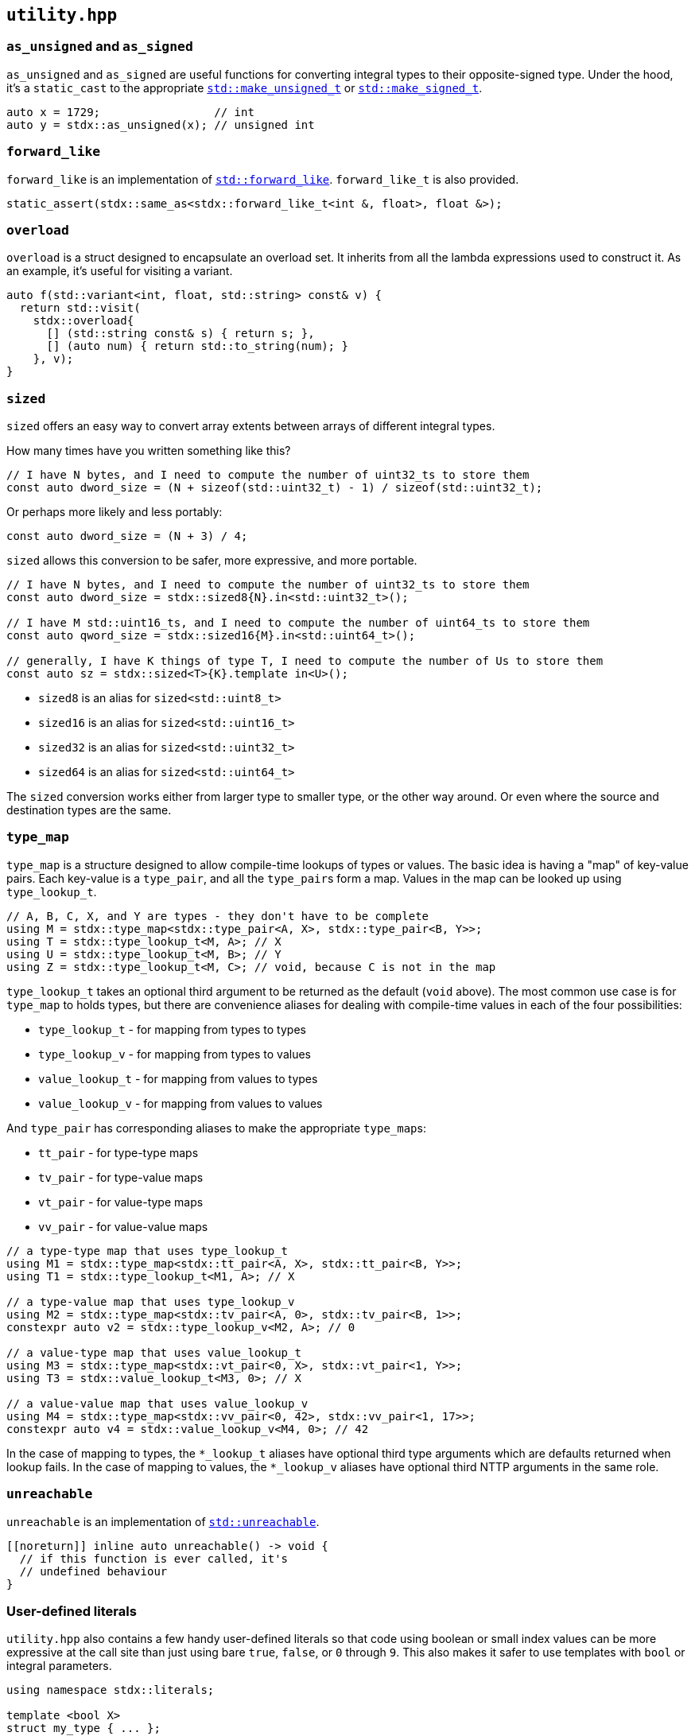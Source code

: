 
== `utility.hpp`

=== `as_unsigned` and `as_signed`

`as_unsigned` and `as_signed` are useful functions for converting integral types
to their opposite-signed type. Under the hood, it's a `static_cast` to the
appropriate
https://en.cppreference.com/w/cpp/types/make_unsigned[`std::make_unsigned_t`] or
https://en.cppreference.com/w/cpp/types/make_signed[`std::make_signed_t`].

[source,cpp]
----
auto x = 1729;                 // int
auto y = stdx::as_unsigned(x); // unsigned int
----

=== `forward_like`

`forward_like` is an implementation of
https://en.cppreference.com/w/cpp/utility/forward_like[`std::forward_like`].
`forward_like_t` is also provided.

[source,cpp]
----
static_assert(stdx::same_as<stdx::forward_like_t<int &, float>, float &>);
----

=== `overload`

`overload` is a struct designed to encapsulate an overload set. It inherits from
all the lambda expressions used to construct it. As an example, it's useful for
visiting a variant.

[source,cpp]
----
auto f(std::variant<int, float, std::string> const& v) {
  return std::visit(
    stdx::overload{
      [] (std::string const& s) { return s; },
      [] (auto num) { return std::to_string(num); }
    }, v);
}
----

=== `sized`

`sized` offers an easy way to convert array extents between arrays of different
integral types.

How many times have you written something like this?
[source,cpp]
----
// I have N bytes, and I need to compute the number of uint32_ts to store them
const auto dword_size = (N + sizeof(std::uint32_t) - 1) / sizeof(std::uint32_t);
----

Or perhaps more likely and less portably:
[source,cpp]
----
const auto dword_size = (N + 3) / 4;
----

`sized` allows this conversion to be safer, more expressive, and more portable.
[source,cpp]
----
// I have N bytes, and I need to compute the number of uint32_ts to store them
const auto dword_size = stdx::sized8{N}.in<std::uint32_t>();

// I have M std::uint16_ts, and I need to compute the number of uint64_ts to store them
const auto qword_size = stdx::sized16{M}.in<std::uint64_t>();

// generally, I have K things of type T, I need to compute the number of Us to store them
const auto sz = stdx::sized<T>{K}.template in<U>();
----

- `sized8` is an alias for `sized<std::uint8_t>`
- `sized16` is an alias for `sized<std::uint16_t>`
- `sized32` is an alias for `sized<std::uint32_t>`
- `sized64` is an alias for `sized<std::uint64_t>`

The `sized` conversion works either from larger type to smaller type, or the
other way around. Or even where the source and destination types are the same.

=== `type_map`

`type_map` is a structure designed to allow compile-time lookups of types or
values. The basic idea is having a "map" of key-value pairs. Each key-value is a
`type_pair`, and all the `type_pair`​s form a map. Values in the map can be
looked up using `type_lookup_t`.

[source,cpp]
----
// A, B, C, X, and Y are types - they don't have to be complete
using M = stdx::type_map<stdx::type_pair<A, X>, stdx::type_pair<B, Y>>;
using T = stdx::type_lookup_t<M, A>; // X
using U = stdx::type_lookup_t<M, B>; // Y
using Z = stdx::type_lookup_t<M, C>; // void, because C is not in the map
----

`type_lookup_t` takes an optional third argument to be returned as the default
(`void` above). The most common use case is for `type_map` to holds types, but
there are convenience aliases for dealing with compile-time values in each of
the four possibilities:

- `type_lookup_t` - for mapping from types to types
- `type_lookup_v` - for mapping from types to values
- `value_lookup_t` - for mapping from values to types
- `value_lookup_v` - for mapping from values to values

And `type_pair` has corresponding aliases to make the appropriate `type_map`​s:

- `tt_pair` - for type-type maps
- `tv_pair` - for type-value maps
- `vt_pair` - for value-type maps
- `vv_pair` - for value-value maps

[source,cpp]
----
// a type-type map that uses type_lookup_t
using M1 = stdx::type_map<stdx::tt_pair<A, X>, stdx::tt_pair<B, Y>>;
using T1 = stdx::type_lookup_t<M1, A>; // X

// a type-value map that uses type_lookup_v
using M2 = stdx::type_map<stdx::tv_pair<A, 0>, stdx::tv_pair<B, 1>>;
constexpr auto v2 = stdx::type_lookup_v<M2, A>; // 0

// a value-type map that uses value_lookup_t
using M3 = stdx::type_map<stdx::vt_pair<0, X>, stdx::vt_pair<1, Y>>;
using T3 = stdx::value_lookup_t<M3, 0>; // X

// a value-value map that uses value_lookup_v
using M4 = stdx::type_map<stdx::vv_pair<0, 42>, stdx::vv_pair<1, 17>>;
constexpr auto v4 = stdx::value_lookup_v<M4, 0>; // 42
----

In the case of mapping to types, the `*_lookup_t` aliases have optional third
type arguments which are defaults returned when lookup fails. In the case of
mapping to values, the `*_lookup_v` aliases have optional third NTTP arguments
in the same role.

=== `unreachable`

`unreachable` is an implementation of
https://en.cppreference.com/w/cpp/utility/unreachable[`std::unreachable`].

[source,cpp]
----
[[noreturn]] inline auto unreachable() -> void {
  // if this function is ever called, it's
  // undefined behaviour
}
----

=== User-defined literals

`utility.hpp` also contains a few handy user-defined literals so that code using
boolean or small index values can be more expressive at the call site than just
using bare `true`, `false`, or `0` through `9`. This also makes it safer to use
templates with `bool` or integral parameters.

[source,cpp]
----
using namespace stdx::literals;

template <bool X>
struct my_type { ... };

using my_type_with_X = my_type<"X"_true>;
using my_type_without_X = my_type<"X"_false>;

using my_type_with_X_alt = my_type<"X"_b>;
using my_type_without_X_alt = my_type<not "X"_b>;

auto t = stdx::tuple{1, true, 3.14f};
auto value = get<"X"_1>(t); // true
----

NOTE: The `_N` literals each return a `std::integral_constant<std::size_t, N>`.
This is implicitly convertible to a `std::size_t`.

There are also some UDLs that are useful when specifying sizes in bytes:

[source,cpp]
----
using namespace stdx::literals;

// decimal SI prefixes
constexpr auto a = 1_k;  // 1,000
constexpr auto b = 1_M;  // 1,000,000
constexpr auto c = 1_G;  // 1,000,000,000

// binary equivalents
constexpr auto d = 1_ki; // 1,024
constexpr auto e = 1_Mi; // 1,048,567
constexpr auto f = 1_Gi; // 1,073,741,824
----
